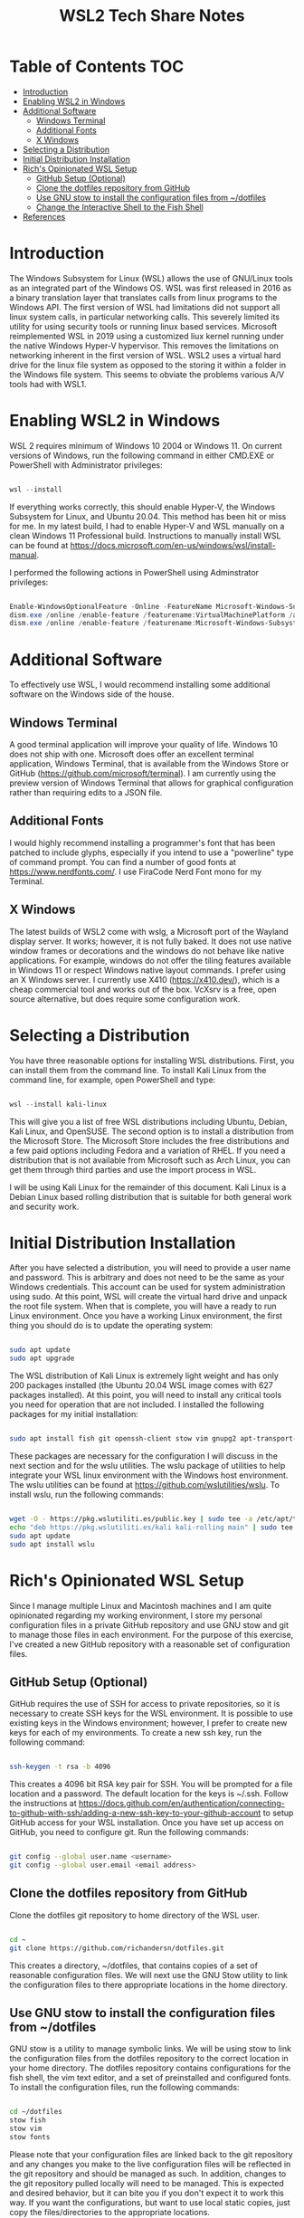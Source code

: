:PROPERTIES:
:ID:       cf6b24d1-c6e2-456f-b30b-73b3029bdaa2
:END:
#+TITLE: WSL2 Tech Share Notes

* Table of Contents :TOC:
- [[#introduction][Introduction]]
- [[#enabling-wsl2-in-windows][Enabling WSL2 in Windows]]
- [[#additional-software][Additional Software]]
  - [[#windows-terminal][Windows Terminal]]
  - [[#additional-fonts][Additional Fonts]]
  - [[#x-windows][X Windows]]
- [[#selecting-a-distribution][Selecting a Distribution]]
- [[#initial-distribution-installation][Initial Distribution Installation]]
- [[#richs-opinionated-wsl-setup][Rich's Opinionated WSL Setup]]
  - [[#github-setup-optional][GitHub Setup (Optional)]]
  - [[#clone-the-dotfiles-repository-from-github][Clone the dotfiles repository from GitHub]]
  - [[#use-gnu-stow-to-install-the-configuration-files-from-dotfiles][Use GNU stow to install the configuration files from ~/dotfiles]]
  - [[#change-the-interactive-shell-to-the-fish-shell][Change the Interactive Shell to the Fish Shell]]
- [[#references][References]]

* Introduction

The Windows Subsystem for Linux (WSL) allows the use of GNU/Linux tools as an integrated part of the Windows OS. WSL was first released in 2016 as a binary translation layer that translates calls from linux programs to the Windows API. The first version of WSL had limitations did not support all linux system calls, in particular networking calls. This severely limited its utility for using security tools or running linux based services.  Microsoft reimplemented WSL in 2019 using a customized liux kernel running under the native Windows Hyper-V hypervisor. This removes the limitations on networking inherent in the first version of WSL.  WSL2 uses a virtual hard drive for the linux file system as opposed to the storing it within a folder in the Windows file system.  This seems to obviate the problems various A/V tools had with WSL1.

* Enabling WSL2 in Windows
WSL 2 requires minimum of Windows 10 2004 or Windows 11. On current versions of Windows, run the following command in either CMD.EXE or PowerShell with Administrator privileges:

#+begin_src powershell

wsl --install

#+end_src

If everything works correctly, this should enable Hyper-V, the Windows Subsystem for Linux, and Ubuntu 20.04. This method has been hit or miss for me. In my latest build, I had to enable Hyper-V and WSL manually on a clean Windows 11 Professional build.  Instructions to manually install WSL can be found at https://docs.microsoft.com/en-us/windows/wsl/install-manual.

I performed the following actions in PowerShell using Adminstrator privileges:

#+begin_src powershell

Enable-WindowsOptionalFeature -Online -FeatureName Microsoft-Windows-Subsystem-Linux
dism.exe /online /enable-feature /featurename:VirtualMachinePlatform /all /norestart
dism.exe /online /enable-feature /featurename:Microsoft-Windows-Subsystem-Linux /all /norestart

#+end_src

* Additional Software
To effectively use WSL, I would recommend installing some additional software on the Windows side of the house.

** Windows Terminal
A good terminal application will improve your quality of life. Windows 10 does not ship with one. Microsoft does offer an excellent terminal application, Windows Terminal, that is available from the Windows Store or GitHub (https://github.com/microsoft/terminal). I am currently using the preview version of Windows Terminal that allows for graphical configuration rather than requiring edits to a JSON file.

** Additional Fonts
I would highly recommend installing a programmer's font that has been patched to include glyphs, especially if you intend to use a "powerline" type of command prompt.  You can find a number of good fonts at https://www.nerdfonts.com/. I use FiraCode Nerd Font mono for my Terminal.

** X Windows
The latest builds of WSL2 come with wslg, a Microsoft port of the Wayland display server. It works; however, it is not fully baked. It does not use native window frames or decorations and the windows do not behave like native applications. For example, windows do not offer the tiling features available in Windows 11 or respect Windows native layout commands. I prefer using an X Windows server.  I currently use X410 (https://x410.dev/), which is a cheap commercial tool and works out of the box.  VcXsrv is a free, open source alternative, but does require some configuration work.

* Selecting a Distribution
You have three reasonable options for installing WSL distributions.  First, you can install them from the command line. To install Kali Linux from the command line, for example, open PowerShell and type:

#+begin_src powershell

wsl --install kali-linux

#+end_src

This will give you a list of free WSL distributions including Ubuntu, Debian, Kali Linux, and OpenSUSE. The second option is to install a distribution from the Microsoft Store.  The Microsoft Store includes the free distributions and a few paid options including Fedora and a variation of RHEL. If you need a distribution that is not available from Microsoft such as Arch Linux, you can get them through third parties and use the import process in WSL.

I will be using Kali Linux for the remainder of this document. Kali Linux is a Debian Linux based rolling distribution that is suitable for both general work and security work.

* Initial Distribution Installation
After you have selected a distribution, you will need to provide a user name and password. This is arbitrary and does not need to be the same as your Windows credentials.  This account can be used for system administration using sudo. At this point, WSL will create the virtual hard drive and unpack the root file system.  When that is complete, you will have a ready to run Linux environment.  Once you have a working Linux environment, the first thing you should do is to update the operating system:

#+begin_src bash

sudo apt update
sudo apt upgrade

#+end_src

The WSL distribution of Kali Linux is extremely light weight and has only 200 packages installed (the Ubuntu 20.04 WSL image comes with 627 packages installed). At this point, you will need to install any critical tools you need for operation that are not included. I installed the following packages for my initial installation:

#+begin_src bash

sudo apt install fish git openssh-client stow vim gnupg2 apt-transport-https

#+end_src

These packages are necessary for the configuration I will discuss in the next section and for the wslu utilities.  The wslu package of utilities to help integrate your WSL linux environment with the Windows host environment.  The wslu utilities can be found at https://github.com/wslutilities/wslu.  To install wslu, run the following commands:

#+begin_src bash

wget -O - https://pkg.wslutiliti.es/public.key | sudo tee -a /etc/apt/trusted.gpg.d/wslu.asc
echo "deb https://pkg.wslutiliti.es/kali kali-rolling main" | sudo tee -a /etc/apt/sources.list
sudo apt update
sudo apt install wslu

#+end_src

* Rich's Opinionated WSL Setup
Since I manage multiple Linux and Macintosh machines and I am quite opinionated regarding my working environment, I store my personal configuration files in a private GitHub repository and use GNU stow and git to manage those files in each environment.  For the purpose of this exercise, I've created a new GitHub repository with a reasonable set of configuration files.

** GitHub Setup (Optional)
GitHub requires the use of SSH for access to private repositories, so it is necessary to create SSH keys for the WSL environment. It is possible to use existing keys in the Windows environment; however, I prefer to create new keys for each of my environments. To create a new ssh key, run the following command:

#+begin_src bash

ssh-keygen -t rsa -b 4096

#+end_src

This creates a 4096 bit RSA key pair for SSH. You will be prompted for a file location and a password.  The default location for the keys is ~/.ssh. Follow the instructions at https://docs.github.com/en/authentication/connecting-to-github-with-ssh/adding-a-new-ssh-key-to-your-github-account to setup GitHub access for your WSL installation.  Once you have set up access on GitHub, you need to configure git. Run the following commands:

#+begin_src bash

git config --global user.name <username>
git config --global user.email <email address>

#+end_src

** Clone the dotfiles repository from GitHub

Clone the dotfiles git repository to home directory of the WSL user.

#+begin_src bash

cd ~
git clone https://github.com/richandersn/dotfiles.git

#+end_src

This creates a directory, ~/dotfiles, that contains copies of a set of reasonable configuration files. We will next use the GNU Stow utility to link the configuration files to there appropriate locations in the home directory.

** Use GNU stow to install the configuration files from ~/dotfiles

GNU stow is a utility to manage symbolic links. We will be using stow to link the configuration files from the dotfiles repository to the correct location in your home directory.  The dotfiles repository contains configurations for the fish shell, the vim text editor, and a set of preinstalled and configured fonts.  To install the configuration files, run the following commands:

#+begin_src bash

cd ~/dotfiles
stow fish
stow vim
stow fonts

#+end_src

Please note that your configuration files are linked back to the git repository and any changes you make to the live configuration files will be reflected in the git repository and should be managed as such. In addition, changes to the git repository pulled locally will need to be managed. This is expected and desired behavior, but it can bite you if you don't expect it to work this way.  If you want the configurations, but want to use local static copies, just copy the files/directories to the appropriate locations.

** Change the Interactive Shell to the Fish Shell
While most linux environments use the bash shell as an interactive login shell, there are newer, more functional shells available such as the fish shell (https://fishshell.com/) or zsh.  I use the fish shell and have included a configuration and set of functions in the dotfiles repository that address some annoyances with the WSL environment and provide functionality that I find useful in my day to day work. We installed the fish shell earlier. To make the fish shell your default login shell, run the following command:

#+begin_src bash

chsh --shell /usr/bin/fish

#+end_src

This will prompt you for your password and switch your default login shell in /etc/passwd to the fish shell.  This change will take effect the next time you start an interactive session.

* References
- https://docs.microsoft.com/en-us/windows/wsl/install
- https://docs.microsoft.com/en-us/windows/wsl/install-manual
- https://github.com/microsoft/terminalx410
- https://www.nerdfonts.com/
- https://sourceforge.net/projects/vcxsrv/
- https://x410.dev/
- https://docs.github.com/en/authentication/connecting-to-github-with-ssh/adding-a-new-ssh-key-to-your-github-account
- https://fishshell.com/
